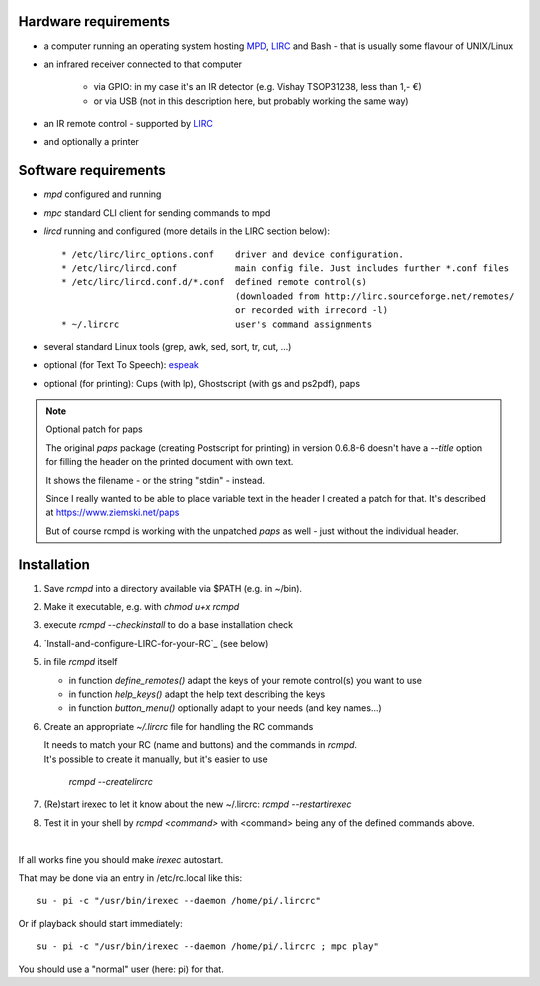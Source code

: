 Hardware requirements
=====================

* a computer running an operating system hosting `MPD`_, `LIRC`_ and Bash - that is usually some flavour of UNIX/Linux

* an infrared receiver connected to that computer

    * via GPIO: in my case it's an IR detector (e.g. Vishay TSOP31238, less than 1,- €)
    * or via USB (not in this description here, but probably working the same way)

* an IR remote control - supported by LIRC_

* and optionally a printer


.. _MPD:  https://www.musicpd.org/
.. _LIRC: http://www.lirc.org/



Software requirements
=====================

* *mpd*  configured and running

* *mpc*  standard CLI client for sending commands to mpd

* *lircd* running and configured (more details in the LIRC section below)::

   * /etc/lirc/lirc_options.conf    driver and device configuration.
   * /etc/lirc/lircd.conf           main config file. Just includes further *.conf files
   * /etc/lirc/lircd.conf.d/*.conf  defined remote control(s)
                                    (downloaded from http://lirc.sourceforge.net/remotes/
                                    or recorded with irrecord -l)
   * ~/.lircrc                      user's command assignments

* several standard Linux tools (grep, awk, sed, sort, tr, cut, ...)

* optional (for Text To Speech): espeak_

* optional (for printing): Cups (with lp), Ghostscript (with gs and ps2pdf), paps


.. note:: Optional patch for paps

    The original *paps* package (creating Postscript for printing) in version 0.6.8-6
    doesn't have a *--title* option for filling the header on the printed document with own text.

    It shows the filename - or the string "stdin" - instead.

    Since I really wanted to be able to place variable text in the header
    I created a patch for that. It's described at https://www.ziemski.net/paps

    But of course rcmpd is working with the unpatched *paps* as well - just without the individual header.


.. _espeak: http://espeak.sourceforge.net



Installation
============

1. Save *rcmpd* into a directory available via $PATH (e.g. in ~/bin).

#. Make it executable, e.g. with *chmod u+x rcmpd*

#. execute *rcmpd --checkinstall* to do a base installation check

#. `Install-and-configure-LIRC-for-your-RC`_  (see below)

#. in file *rcmpd* itself

   * in function *define_remotes()* adapt the keys of your remote control(s) you want to use
   * in function *help_keys()* adapt the help text describing the keys
   * in function *button_menu()* optionally adapt to your needs (and key names...)

#. Create an appropriate *~/.lircrc* file for handling the RC commands

   | It needs to match your RC (name and buttons) and the commands in *rcmpd*.
   | It's possible to create it manually, but it's easier to use

       *rcmpd --createlircrc*

#. (Re)start irexec to let it know about the new ~/.lircrc: *rcmpd --restartirexec*

#. Test it in your shell by *rcmpd <command>* with <command> being any of the defined commands above.

|

If all works fine you should make *irexec* autostart.

That may be done via an entry in /etc/rc.local like this::

  su - pi -c "/usr/bin/irexec --daemon /home/pi/.lircrc"

Or if playback should start immediately::

  su - pi -c "/usr/bin/irexec --daemon /home/pi/.lircrc ; mpc play"

You should use a "normal" user (here: pi) for that.


